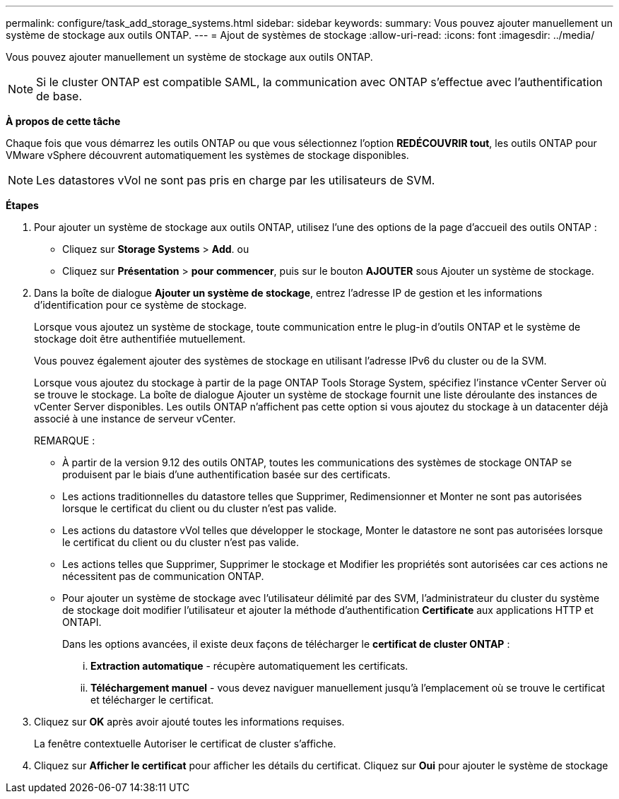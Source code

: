 ---
permalink: configure/task_add_storage_systems.html 
sidebar: sidebar 
keywords:  
summary: Vous pouvez ajouter manuellement un système de stockage aux outils ONTAP. 
---
= Ajout de systèmes de stockage
:allow-uri-read: 
:icons: font
:imagesdir: ../media/


[role="lead"]
Vous pouvez ajouter manuellement un système de stockage aux outils ONTAP.


NOTE: Si le cluster ONTAP est compatible SAML, la communication avec ONTAP s'effectue avec l'authentification de base.

*À propos de cette tâche*

Chaque fois que vous démarrez les outils ONTAP ou que vous sélectionnez l'option *REDÉCOUVRIR tout*, les outils ONTAP pour VMware vSphere découvrent automatiquement les systèmes de stockage disponibles.


NOTE: Les datastores vVol ne sont pas pris en charge par les utilisateurs de SVM.

*Étapes*

. Pour ajouter un système de stockage aux outils ONTAP, utilisez l'une des options de la page d'accueil des outils ONTAP :
+
** Cliquez sur *Storage Systems* > *Add*. ou
** Cliquez sur *Présentation* > *pour commencer*, puis sur le bouton *AJOUTER* sous Ajouter un système de stockage.


. Dans la boîte de dialogue *Ajouter un système de stockage*, entrez l'adresse IP de gestion et les informations d'identification pour ce système de stockage.
+
Lorsque vous ajoutez un système de stockage, toute communication entre le plug-in d'outils ONTAP et le système de stockage doit être authentifiée mutuellement.

+
Vous pouvez également ajouter des systèmes de stockage en utilisant l'adresse IPv6 du cluster ou de la SVM.

+
Lorsque vous ajoutez du stockage à partir de la page ONTAP Tools Storage System, spécifiez l'instance vCenter Server où se trouve le stockage. La boîte de dialogue Ajouter un système de stockage fournit une liste déroulante des instances de vCenter Server disponibles. Les outils ONTAP n'affichent pas cette option si vous ajoutez du stockage à un datacenter déjà associé à une instance de serveur vCenter.

+
REMARQUE :

+
** À partir de la version 9.12 des outils ONTAP, toutes les communications des systèmes de stockage ONTAP se produisent par le biais d'une authentification basée sur des certificats.
** Les actions traditionnelles du datastore telles que Supprimer, Redimensionner et Monter ne sont pas autorisées lorsque le certificat du client ou du cluster n'est pas valide.
** Les actions du datastore vVol telles que développer le stockage, Monter le datastore ne sont pas autorisées lorsque le certificat du client ou du cluster n'est pas valide.
** Les actions telles que Supprimer, Supprimer le stockage et Modifier les propriétés sont autorisées car ces actions ne nécessitent pas de communication ONTAP.
** Pour ajouter un système de stockage avec l'utilisateur délimité par des SVM, l'administrateur du cluster du système de stockage doit modifier l'utilisateur et ajouter la méthode d'authentification *Certificate* aux applications HTTP et ONTAPI.
+
Dans les options avancées, il existe deux façons de télécharger le *certificat de cluster ONTAP* :

+
... *Extraction automatique* - récupère automatiquement les certificats.
... *Téléchargement manuel* - vous devez naviguer manuellement jusqu'à l'emplacement où se trouve le certificat et télécharger le certificat.




. Cliquez sur *OK* après avoir ajouté toutes les informations requises.
+
La fenêtre contextuelle Autoriser le certificat de cluster s'affiche.

. Cliquez sur *Afficher le certificat* pour afficher les détails du certificat. Cliquez sur *Oui* pour ajouter le système de stockage


